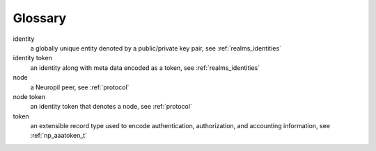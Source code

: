 Glossary
********

identity
  a globally unique entity denoted by a public/private key pair, see
  :ref:`realms_identities`

identity token
  an identity along with meta data encoded as a token, see
  :ref:`realms_identities`

node
  a Neuropil peer, see :ref:`protocol`

node token
  an identity token that denotes a node, see :ref:`protocol`

token
  an extensible record type used to encode authentication, authorization, and
  accounting information, see :ref:`np_aaatoken_t`
